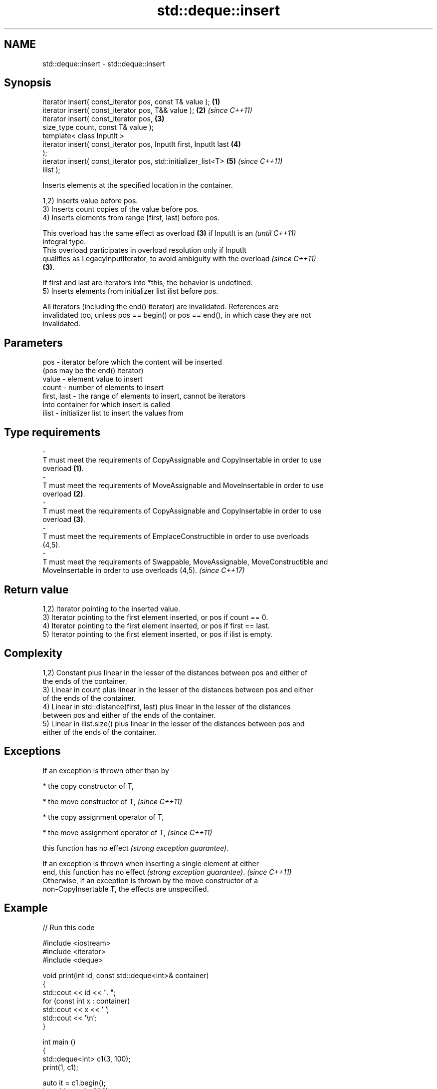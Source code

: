 .TH std::deque::insert 3 "2024.06.10" "http://cppreference.com" "C++ Standard Libary"
.SH NAME
std::deque::insert \- std::deque::insert

.SH Synopsis
   iterator insert( const_iterator pos, const T& value );             \fB(1)\fP
   iterator insert( const_iterator pos, T&& value );                  \fB(2)\fP \fI(since C++11)\fP
   iterator insert( const_iterator pos,                               \fB(3)\fP
                    size_type count, const T& value );
   template< class InputIt >
   iterator insert( const_iterator pos, InputIt first, InputIt last   \fB(4)\fP
   );
   iterator insert( const_iterator pos, std::initializer_list<T>      \fB(5)\fP \fI(since C++11)\fP
   ilist );

   Inserts elements at the specified location in the container.

   1,2) Inserts value before pos.
   3) Inserts count copies of the value before pos.
   4) Inserts elements from range [first, last) before pos.

   This overload has the same effect as overload \fB(3)\fP if InputIt is an     \fI(until C++11)\fP
   integral type.
   This overload participates in overload resolution only if InputIt
   qualifies as LegacyInputIterator, to avoid ambiguity with the overload \fI(since C++11)\fP
   \fB(3)\fP.

   If first and last are iterators into *this, the behavior is undefined.
   5) Inserts elements from initializer list ilist before pos.

   All iterators (including the end() iterator) are invalidated. References are
   invalidated too, unless pos == begin() or pos == end(), in which case they are not
   invalidated.

.SH Parameters

   pos                 -         iterator before which the content will be inserted
                                 (pos may be the end() iterator)
   value               -         element value to insert
   count               -         number of elements to insert
   first, last         -         the range of elements to insert, cannot be iterators
                                 into container for which insert is called
   ilist               -         initializer list to insert the values from
.SH Type requirements
   -
   T must meet the requirements of CopyAssignable and CopyInsertable in order to use
   overload \fB(1)\fP.
   -
   T must meet the requirements of MoveAssignable and MoveInsertable in order to use
   overload \fB(2)\fP.
   -
   T must meet the requirements of CopyAssignable and CopyInsertable in order to use
   overload \fB(3)\fP.
   -
   T must meet the requirements of EmplaceConstructible in order to use overloads
   (4,5).
   -
   T must meet the requirements of Swappable, MoveAssignable, MoveConstructible and
   MoveInsertable in order to use overloads (4,5). \fI(since C++17)\fP

.SH Return value

   1,2) Iterator pointing to the inserted value.
   3) Iterator pointing to the first element inserted, or pos if count == 0.
   4) Iterator pointing to the first element inserted, or pos if first == last.
   5) Iterator pointing to the first element inserted, or pos if ilist is empty.

.SH Complexity

   1,2) Constant plus linear in the lesser of the distances between pos and either of
   the ends of the container.
   3) Linear in count plus linear in the lesser of the distances between pos and either
   of the ends of the container.
   4) Linear in std::distance(first, last) plus linear in the lesser of the distances
   between pos and either of the ends of the container.
   5) Linear in ilist.size() plus linear in the lesser of the distances between pos and
   either of the ends of the container.

.SH Exceptions

   If an exception is thrown other than by

     * the copy constructor of T,

     * the move constructor of T,   \fI(since C++11)\fP

     * the copy assignment operator of T,

     * the move assignment operator of T,   \fI(since C++11)\fP

   this function has no effect \fI(strong exception guarantee)\fP.

   If an exception is thrown when inserting a single element at either
   end, this function has no effect \fI(strong exception guarantee)\fP.         \fI(since C++11)\fP
   Otherwise, if an exception is thrown by the move constructor of a
   non-CopyInsertable T, the effects are unspecified.

.SH Example


// Run this code

 #include <iostream>
 #include <iterator>
 #include <deque>

 void print(int id, const std::deque<int>& container)
 {
     std::cout << id << ". ";
     for (const int x : container)
         std::cout << x << ' ';
     std::cout << '\\n';
 }

 int main ()
 {
     std::deque<int> c1(3, 100);
     print(1, c1);

     auto it = c1.begin();
     it = c1.insert(it, 200);
     print(2, c1);

     c1.insert(it, 2, 300);
     print(3, c1);

     // reset `it` to the begin:
     it = c1.begin();

     std::deque<int> c2(2, 400);
     c1.insert(std::next(it, 2), c2.begin(), c2.end());
     print(4, c1);

     int arr[] = {501, 502, 503};
     c1.insert(c1.begin(), arr, arr + std::size(arr));
     print(5, c1);

     c1.insert(c1.end(), {601, 602, 603});
     print(6, c1);
 }

.SH Output:

 1. 100 100 100
 2. 200 100 100 100
 3. 300 300 200 100 100 100
 4. 300 300 400 400 200 100 100 100
 5. 501 502 503 300 300 400 400 200 100 100 100
 6. 501 502 503 300 300 400 400 200 100 100 100 601 602 603

   Defect reports

   The following behavior-changing defect reports were applied retroactively to
   previously published C++ standards.

     DR    Applied to        Behavior as published               Correct behavior
   LWG 149 C++98      overloads \fB(3)\fP and \fB(4)\fP returned       returns an iterator
                      nothing
   LWG 247 C++98      the complexity was only specified    also specified for inserting
                      for inserting a single element       multiple elements

.SH See also

   emplace    constructs element in-place
   \fI(C++11)\fP    \fI(public member function)\fP
   push_front inserts an element to the beginning
              \fI(public member function)\fP
   push_back  adds an element to the end
              \fI(public member function)\fP
   inserter   creates a std::insert_iterator of type inferred from the argument
              \fI(function template)\fP
